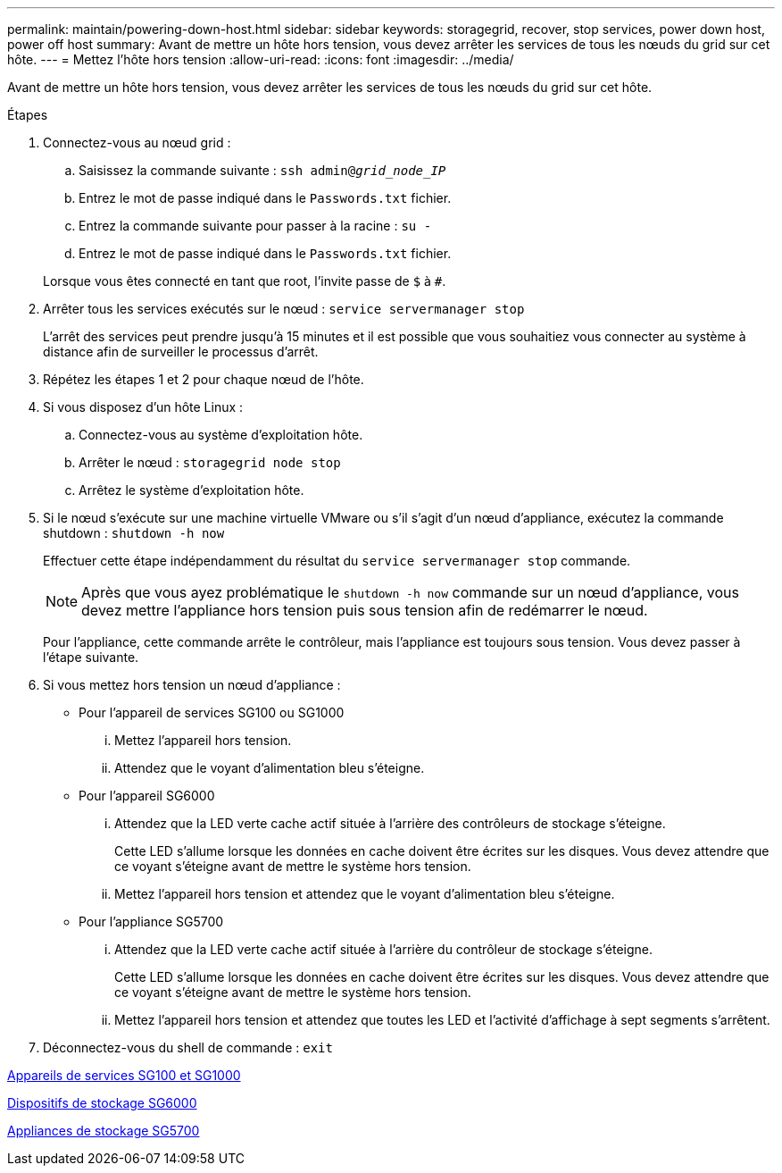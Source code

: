 ---
permalink: maintain/powering-down-host.html 
sidebar: sidebar 
keywords: storagegrid, recover, stop services, power down host, power off host 
summary: Avant de mettre un hôte hors tension, vous devez arrêter les services de tous les nœuds du grid sur cet hôte. 
---
= Mettez l'hôte hors tension
:allow-uri-read: 
:icons: font
:imagesdir: ../media/


[role="lead"]
Avant de mettre un hôte hors tension, vous devez arrêter les services de tous les nœuds du grid sur cet hôte.

.Étapes
. Connectez-vous au nœud grid :
+
.. Saisissez la commande suivante : `ssh admin@_grid_node_IP_`
.. Entrez le mot de passe indiqué dans le `Passwords.txt` fichier.
.. Entrez la commande suivante pour passer à la racine : `su -`
.. Entrez le mot de passe indiqué dans le `Passwords.txt` fichier.


+
Lorsque vous êtes connecté en tant que root, l'invite passe de `$` à `#`.

. Arrêter tous les services exécutés sur le nœud : `service servermanager stop`
+
L'arrêt des services peut prendre jusqu'à 15 minutes et il est possible que vous souhaitiez vous connecter au système à distance afin de surveiller le processus d'arrêt.

. Répétez les étapes 1 et 2 pour chaque nœud de l'hôte.
. Si vous disposez d'un hôte Linux :
+
.. Connectez-vous au système d'exploitation hôte.
.. Arrêter le nœud : `storagegrid node stop`
.. Arrêtez le système d'exploitation hôte.


. Si le nœud s'exécute sur une machine virtuelle VMware ou s'il s'agit d'un nœud d'appliance, exécutez la commande shutdown : `shutdown -h now`
+
Effectuer cette étape indépendamment du résultat du `service servermanager stop` commande.

+

NOTE: Après que vous ayez problématique le `shutdown -h now` commande sur un nœud d'appliance, vous devez mettre l'appliance hors tension puis sous tension afin de redémarrer le nœud.

+
Pour l'appliance, cette commande arrête le contrôleur, mais l'appliance est toujours sous tension. Vous devez passer à l'étape suivante.

. Si vous mettez hors tension un nœud d'appliance :
+
** Pour l'appareil de services SG100 ou SG1000
+
... Mettez l'appareil hors tension.
... Attendez que le voyant d'alimentation bleu s'éteigne.


** Pour l'appareil SG6000
+
... Attendez que la LED verte cache actif située à l'arrière des contrôleurs de stockage s'éteigne.
+
Cette LED s'allume lorsque les données en cache doivent être écrites sur les disques. Vous devez attendre que ce voyant s'éteigne avant de mettre le système hors tension.

... Mettez l'appareil hors tension et attendez que le voyant d'alimentation bleu s'éteigne.


** Pour l'appliance SG5700
+
... Attendez que la LED verte cache actif située à l'arrière du contrôleur de stockage s'éteigne.
+
Cette LED s'allume lorsque les données en cache doivent être écrites sur les disques. Vous devez attendre que ce voyant s'éteigne avant de mettre le système hors tension.

... Mettez l'appareil hors tension et attendez que toutes les LED et l'activité d'affichage à sept segments s'arrêtent.




. Déconnectez-vous du shell de commande : `exit`


xref:../sg100-1000/index.adoc[Appareils de services SG100 et SG1000]

xref:../sg6000/index.adoc[Dispositifs de stockage SG6000]

xref:../sg5700/index.adoc[Appliances de stockage SG5700]
